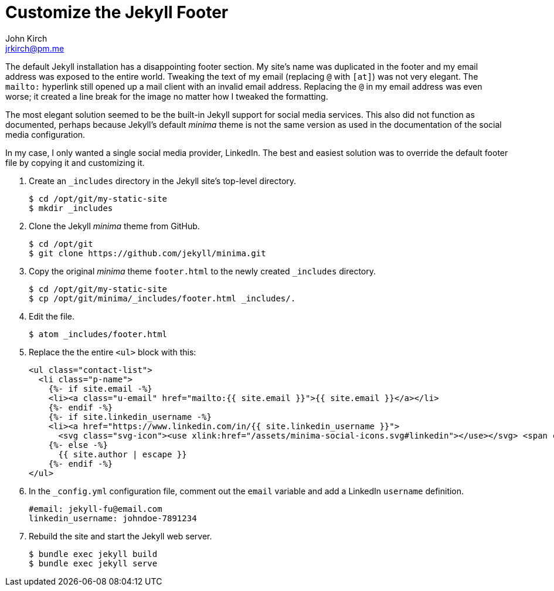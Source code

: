 = Customize the Jekyll Footer
John Kirch <jrkirch@pm.me>
:layout: post
:toc: left
:icons: font
:experimental: true

The default Jekyll installation has a disappointing footer section.
My site`'s name was duplicated in the footer and my email address was exposed to the entire world.
Tweaking the text of my email (replacing `@` with `[at]`) was not very elegant.
The `mailto:` hyperlink still opened up a mail client with an invalid email address.
Replacing the `@` in my email address was even worse; it created a line break for the image no matter how I tweaked the formatting.

The most elegant solution seemed to be the built-in Jekyll support for social media services.
This also did not function as documented, perhaps because Jekyll`'s default _minima_ theme is not the same version as used in the documentation of the social media configuration.

In my case, I only wanted a single social media provider, LinkedIn.
The best and easiest solution was to override the default footer file by copying it and customizing it.

. Create an `_includes` directory in the Jekyll site`'s top-level directory.
+
[source,terminal]
----
$ cd /opt/git/my-static-site
$ mkdir _includes
----
+
. Clone the Jekyll _minima_ theme from GitHub.
+
[source,terminal]
----
$ cd /opt/git
$ git clone https://github.com/jekyll/minima.git
----
+
. Copy the original _minima_ theme `footer.html` to the newly created `_includes` directory.
+
[source,terminal]
----
$ cd /opt/git/my-static-site
$ cp /opt/git/minima/_includes/footer.html _includes/.
----
+
. Edit the file.
+
[source,terminal]
----
$ atom _includes/footer.html
----
+
. Replace the the entire `<ul>` block with this:
+
[source,html]
----
<ul class="contact-list">
  <li class="p-name">
    {%- if site.email -%}
    <li><a class="u-email" href="mailto:{{ site.email }}">{{ site.email }}</a></li>
    {%- endif -%}
    {%- if site.linkedin_username -%}
    <li><a href="https://www.linkedin.com/in/{{ site.linkedin_username }}">
      <svg class="svg-icon"><use xlink:href="/assets/minima-social-icons.svg#linkedin"></use></svg> <span class="username">{{site.author}}</span></a></li>
    {%- else -%}
      {{ site.author | escape }}
    {%- endif -%}
</ul>
----
+
. In the `_config.yml` configuration file, comment out the `email` variable and add a LinkedIn `username` definition.
+
[source,yml]
----
#email: jekyll-fu@email.com
linkedin_username: johndoe-7891234
----
+
. Rebuild the site and start the Jekyll web server.
+
[source,terminal]
----
$ bundle exec jekyll build
$ bundle exec jekyll serve
----
